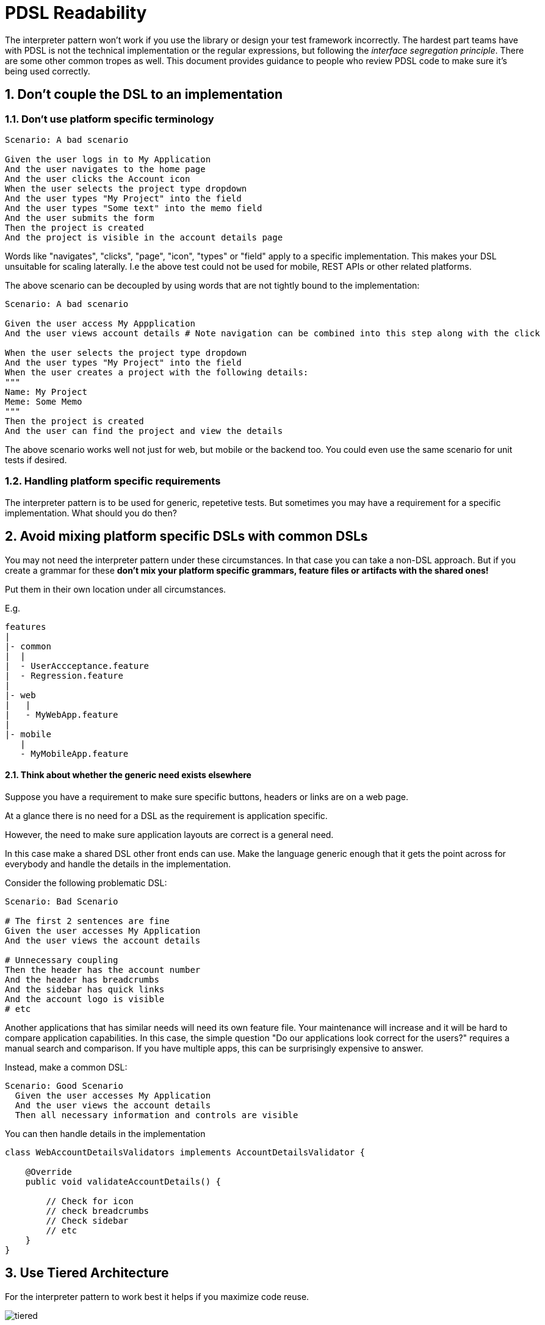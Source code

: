 = PDSL Readability
:sectnums:

The interpreter pattern won't work if you use the library or design your test framework incorrectly. The hardest part teams have with PDSL is not the technical implementation or the regular expressions, but following the _interface segregation principle_. There are some other common tropes as well. This document provides guidance to people who review PDSL code to make sure it's being used correctly.

== Don't couple the DSL to an implementation

=== Don't use platform specific terminology

[source,gherkin]
----
Scenario: A bad scenario

Given the user logs in to My Application
And the user navigates to the home page
And the user clicks the Account icon
When the user selects the project type dropdown
And the user types "My Project" into the field
And the user types "Some text" into the memo field
And the user submits the form
Then the project is created
And the project is visible in the account details page
----

Words like "navigates", "clicks", "page", "icon", "types" or "field" apply to a specific implementation. This makes your DSL unsuitable for scaling laterally. I.e the above test could not be used for mobile, REST APIs or other related platforms.

The above scenario can be decoupled by using words that are not tightly bound to the implementation:

[source,gherkin]
----
Scenario: A bad scenario

Given the user access My Appplication
And the user views account details # Note navigation can be combined into this step along with the click

When the user selects the project type dropdown
And the user types "My Project" into the field
When the user creates a project with the following details:
"""
Name: My Project
Meme: Some Memo
"""
Then the project is created
And the user can find the project and view the details
----

The above scenario works well not just for web, but mobile or the backend too. You could even use the same scenario for unit tests if desired.

=== Handling platform specific requirements

The interpreter pattern is to be used for generic, repetetive tests. But sometimes you may have a requirement for a specific implementation. What should you do then?

== Avoid mixing platform specific DSLs with common DSLs

You may not need the interpreter pattern under these circumstances. In that case you can take a non-DSL approach. But if you create a grammar for these *don't mix your platform specific grammars, feature files or artifacts with the shared ones!*

Put them in their own location under all circumstances.

E.g.

```
features
|
|- common
|  |
|  - UserAccceptance.feature
|  - Regression.feature
|
|- web
|   |
|   - MyWebApp.feature
|
|- mobile
   |
   - MyMobileApp.feature
```

==== Think about whether the generic need exists elsewhere

Suppose you have a requirement to make sure specific buttons, headers or links are on a web page.

At a glance there is no need for a DSL as the requirement is application specific.

However, the need to make sure application layouts are correct is a general need.

In this case make a shared DSL other front ends can use. Make the language generic enough that it gets the point across for everybody and handle the details in the implementation.

Consider the following problematic DSL:

[source,gherkin]
----
Scenario: Bad Scenario

# The first 2 sentences are fine
Given the user accesses My Application
And the user views the account details

# Unnecessary coupling
Then the header has the account number
And the header has breadcrumbs
And the sidebar has quick links
And the account logo is visible
# etc
----

Another applications that has similar needs will need its own feature file. Your maintenance will increase and it will be hard to compare application capabilities. In this case, the simple question "Do our applications look correct for the users?" requires a manual search and comparison. If you have multiple apps, this can be surprisingly expensive to answer.

Instead, make a common DSL:

[source,gherkin]
----
Scenario: Good Scenario
  Given the user accesses My Application
  And the user views the account details
  Then all necessary information and controls are visible
----

You can then handle details in the implementation

[source,java]
----
class WebAccountDetailsValidators implements AccountDetailsValidator {

    @Override
    public void validateAccountDetails() {

        // Check for icon
        // check breadcrumbs
        // Check sidebar
        // etc
    }
}
----

== Use Tiered Architecture

For the interpreter pattern to work best it helps if you maximize code reuse.

image::images/tiered.svg[]

== Don't duplicate sentences across lexers/parser

[TIP]
====
Not sure if you have a related sentence?

On Linux and Mac you can go to your antlr directory with a terminal and use `grep -r "some words"` to search all of your parsers and lexers in one go!

On Windows you can use the `findstr` command in powershell.
====

Suppose you have two different requirements you're testing:

[source,gherkin]
----
Scenario: First File

  Given the user accesses My Application
  Then my user does a thing
----

[source,gherkin]
----
Scenario: Second File

  Given the user accesses My Application
  Then my user does a very different thing
----

If you create two separate lexers for each feature file you will have pain if the grammar ever changes. You will have to do _O(n)_ maintenance instead of _O(1)_!

[source,antlrv4]
----
lexer grammar FirstFileLexer;

import GherkinCommonLexer;

// Gherkin Steps
fragment WS : [\r\n\t ] ;
fragment END : WS* ([\r\n]+ | EOF) ;
fragment AND : 'And ';
fragment BUT : 'But ';
fragment WILD : '* ' ;
fragment GIVEN : 'Given ' | AND | BUT ;
fragment WHEN : 'When ' | AND | BUT ;
fragment THEN : 'Then ' | AND | BUT ;

GHERKIN_STEP_KEYWORD : WS* (GIVEN | WHEN | THEN | WILD) ;

fragment NEWLINE : [\r\n];

// End Gherkin Steps

GIVEN_USER_ACCESSES_MY_APPLICATION: GHERKIN_STEP 'the user accesses my application' END;

// Other sentences
----

[source,antlrv4]
----
lexer grammar SecondFileLexer;

// Put the gherkin steps into a common lexer
// Gherkin Steps
fragment WS : [\r\n\t ] ;
fragment END : WS* ([\r\n]+ | EOF) ;
fragment AND : 'And ';
fragment BUT : 'But ';
fragment WILD : '* ' ;
fragment GIVEN : 'Given ' | AND | BUT ;
fragment WHEN : 'When ' | AND | BUT ;
fragment THEN : 'Then ' | AND | BUT ;

GHERKIN_STEP_KEYWORD : WS* (GIVEN | WHEN | THEN | WILD) ;

fragment NEWLINE : [\r\n];

// End Gherkin Steps

// GAH! A DUPLICATE SENTENCE!
GIVEN_USER_ACCESSES_MY_APPLICATION: GHERKIN_STEP 'the user accesses my application' END;

// Other sentences
----

The above examples are particularly ugly because they don't just duplicate a sentence in the grammar, but they duplicate all of the gherkin keyword stuff which takes up a huge amount of space!

The solution here is simple. Just import the lexer(s) that contains the sentences you care about:

[source,antlrv4]
----
lexer grammar SecondFileLexer;

// Note we import a lexer that has the sentences we care about
import FirstFileLexer, GherkinCommonLexer;

// GIVEN_USER_ACCESSES_MY_APPLICATION is already available, so we don't need to reimplement it

// Other sentences
----

Note the above lexer imports the FirstFileLexer which may have sentences that don't matter to the files that the SecondFileLexer will read. This generally doesn't matter unless it creates ambiguity.

In a worst case scenario, break out the common sentences into a new lexer and import it into both:

[source,antlrv4]
----
lexer grammar MyAppCommonLexer;

// Have a separate lexer for GherkinKeywords
import GherkinCommonLexer;
// Common sentences for the "My Product" application

GIVEN_USER_ACCESSES_MY_APPLICATION: GHERKIN_STEP 'the user accesses my application' END;
----

[source,antlrv4]
----
lexer grammar FirstFileLexer;

import MyAppCommonLexer, GherkinCommonLexer;


// Common lexemes for the "My Product" application already included by MyAppCommonLexer

// Other sentences unique to FirstFileLexer
----

[source,antlrv4]
----
lexer grammar SecondFileLexer;

import MyAppCommonLexer, GherkinCommonLexer;


// Common lexemes for the "My Product" application already included by MyAppCommonLexer

// Other sentences unique to SecondFileLexer
----

== Do not couple your Visitors or Listeners to Implementations

In general, any variables your listeners and visitors use should be 100% abstract or close to it. It is a best practice to program entirely using interfaces.

Suppose you have a web and mobile application. If you put your web logic directly in a visitor you will have to double your work!

[source,java]
----
class MyVisitorImpl extends MyParserBaseVisitor<Void> {

    // This is bad!
    // No implementation logic should be in the visitor!
     private final WebDriver webdriver;

    @Override
    public Void visitSomeRule(MyParserContext ctx) {

        // We need another visitor for the mobile and REST tests now. Way to mess it up.
        webDriver.find(By.cssSelector("#account"));
        //Etc
    }
}
----

If you program to an interface this becomes a non-issue. You can use dependency injection to swap implementations as needed without having to create tons of interpreters for each platform:

[source,java]
----

interface CustomerAccount {

    void verifyAccountId(String accountId);
    void viewAccount(String accountId);
}

// Web Implementation
class WebCustomerAccount implements CustomerAccount {

    // Implementation is separated into
    // a specific class that shares the
    // same interface. Great!
    private final WebDriver webDriver;

    @Overridde
    public void viewAccount(String accountId) {

        webDriver.findElement(By.cssSelector("#Account"));
        // Etc
    }
}

// Mobile implementation
class MobileCustomerAccount implements CustomerAccount {

    private final appiumDriver AppiumDriver;

     @Overridde
    public void viewAccount(String accountId) {

        appiumDriver.findElement(By.cssSelector("#mobileAccount"));
        // Etc
    }
}

class MyVisitorImpl extends MyParserBaseVisitor<Void> {

    // The implementation is cleanly decoupled
    // We can use the same
    // visitor for many frameworks!
    private final CustomerAccount customerAccount;


    @Override
    public Void visitSomeRule(MyParserContext ctx) {
        // Use the interface for all behaviors
        customerAccount.viewAccount(ctx.ACCOUNT_ID.getText());
    }

}
----

